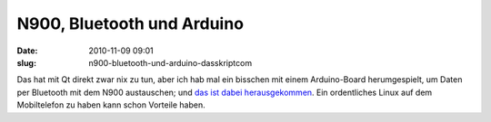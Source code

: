 N900, Bluetooth und Arduino
###########################
:date: 2010-11-09 09:01
:slug: n900-bluetooth-und-arduino-dasskriptcom

Das hat mit Qt direkt zwar nix zu tun, aber ich hab mal ein bisschen mit
einem Arduino-Board herumgespielt, um Daten per Bluetooth mit dem N900
austauschen; und `das ist dabei herausgekommen`_. Ein ordentliches Linux
auf dem Mobiltelefon zu haben kann schon Vorteile haben.

.. _das ist dabei herausgekommen: http://peterbouda.blogspot.com/2010/11/arduino-and-n900.html
